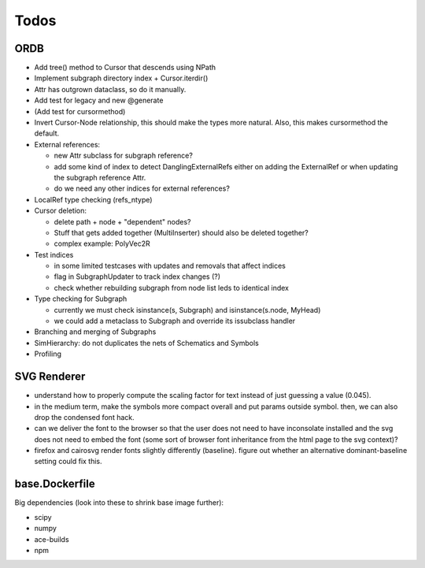 Todos
=====

ORDB
----

- Add tree() method to Cursor that descends using NPath
- Implement subgraph directory index + Cursor.iterdir()
- Attr has outgrown dataclass, so do it manually.
- Add test for legacy and new @generate
- (Add test for cursormethod)
- Invert Cursor-Node relationship, this should make the types more natural. Also, this makes cursormethod the default.
- External references:

  - new Attr subclass for subgraph reference?
  - add some kind of index to detect DanglingExternalRefs either on adding the ExternalRef or when updating the subgraph reference Attr.
  - do we need any other indices for external references?

- LocalRef type checking (refs_ntype)
- Cursor deletion:
  
  - delete path + node + "dependent" nodes?
  - Stuff that gets added together (MultiInserter) should also be deleted together?
  - complex example: PolyVec2R

- Test indices
  
  - in some limited testcases with updates and removals that affect indices
  - flag in SubgraphUpdater to track index changes (?)
  - check whether rebuilding subgraph from node list leds to identical index

- Type checking for Subgraph

  - currently we must check isinstance(s, Subgraph) and isinstance(s.node, MyHead)
  - we could add a metaclass to Subgraph and override its issubclass handler

- Branching and merging of Subgraphs
- SimHierarchy: do not duplicates the nets of Schematics and Symbols
- Profiling

SVG Renderer
------------

- understand how to properly compute the scaling factor for text instead of just guessing a value (0.045).
- in the medium term, make the symbols more compact overall and put params outside symbol. then, we can also drop the condensed font hack.
- can we deliver the font to the browser so that the user does not need to have inconsolate installed and the svg does not need to embed the font (some sort of browser font inheritance from the html page to the svg context)?
- firefox and cairosvg render fonts slightly differently (baseline). figure out whether an alternative dominant-baseline setting could fix this.

base.Dockerfile
---------------

Big dependencies (look into these to shrink base image further):

- scipy
- numpy
- ace-builds
- npm
